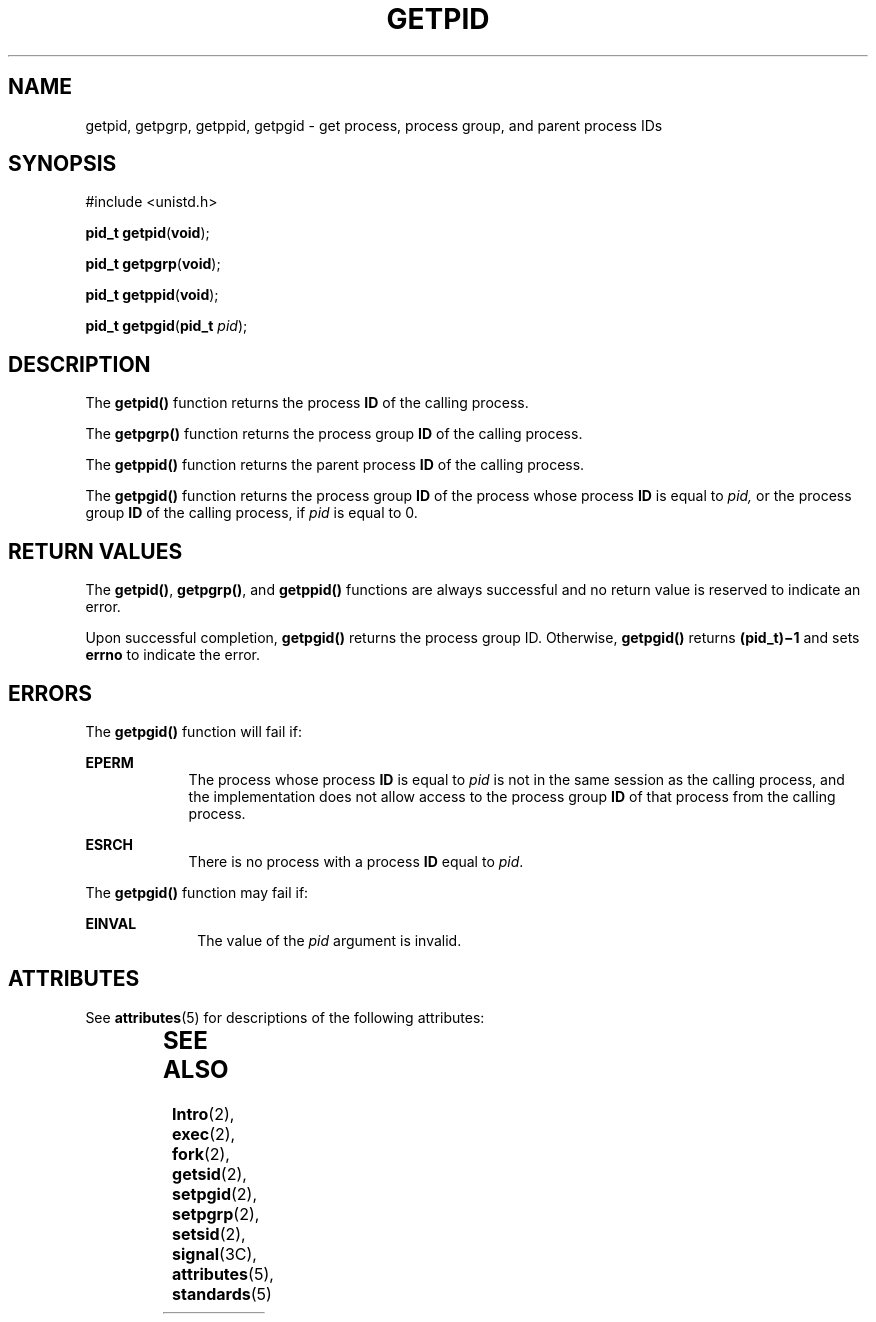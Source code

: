 '\" te
.\" Copyright (c) 2009, Sun Microsystems, Inc.  All Rights Reserved.
.\" Copyright 1989 AT&T
.\" Portions Copyright (c) 1992, X/Open Company Limited.  All Rights Reserved.
.\" Sun Microsystems, Inc. gratefully acknowledges The Open Group for permission to reproduce portions of its copyrighted documentation. Original documentation from The Open Group can be obtained online at  http://www.opengroup.org/bookstore/.
.\" The Institute of Electrical and Electronics Engineers and The Open Group, have given us permission to reprint portions of their documentation. In the following statement, the phrase "this text" refers to portions of the system documentation. Portions of this text
.\" are reprinted and reproduced in electronic form in the Sun OS Reference Manual, from IEEE Std 1003.1, 2004 Edition, Standard for Information Technology -- Portable Operating System Interface (POSIX), The Open Group Base Specifications Issue 6, Copyright (C) 2001-2004 by the Institute of Electrical
.\" and Electronics Engineers, Inc and The Open Group. In the event of any discrepancy between these versions and the original IEEE and The Open Group Standard, the original IEEE and The Open Group Standard is the referee document. The original Standard can be obtained online at http://www.opengroup.org/unix/online.html.
.\"  This notice shall appear on any product containing this material.
.\" The contents of this file are subject to the terms of the Common Development and Distribution License (the "License").  You may not use this file except in compliance with the License.
.\" You can obtain a copy of the license at usr/src/OPENSOLARIS.LICENSE or http://www.opensolaris.org/os/licensing.  See the License for the specific language governing permissions and limitations under the License.
.\" When distributing Covered Code, include this CDDL HEADER in each file and include the License file at usr/src/OPENSOLARIS.LICENSE.  If applicable, add the following below this CDDL HEADER, with the fields enclosed by brackets "[]" replaced with your own identifying information: Portions Copyright [yyyy] [name of copyright owner]
.TH GETPID 2 "Jan 27, 2009"
.SH NAME
getpid, getpgrp, getppid, getpgid \- get process, process group, and parent
process IDs
.SH SYNOPSIS
.LP
.nf
#include <unistd.h>

\fBpid_t\fR \fBgetpid\fR(\fBvoid\fR);
.fi

.LP
.nf
\fBpid_t\fR \fBgetpgrp\fR(\fBvoid\fR);
.fi

.LP
.nf
\fBpid_t\fR \fBgetppid\fR(\fBvoid\fR);
.fi

.LP
.nf
\fBpid_t\fR \fBgetpgid\fR(\fBpid_t\fR \fIpid\fR);
.fi

.SH DESCRIPTION
.sp
.LP
The \fBgetpid()\fR function returns the process \fBID\fR of the calling
process.
.sp
.LP
The \fBgetpgrp()\fR function returns the process group \fBID\fR of the calling
process.
.sp
.LP
The \fBgetppid()\fR function returns the parent process \fBID\fR of the calling
process.
.sp
.LP
The \fBgetpgid()\fR function returns the process group \fBID\fR of the process
whose process \fBID\fR is equal to \fIpid,\fR or the process group \fBID\fR of
the calling process, if \fIpid\fR is equal to 0.
.SH RETURN VALUES
.sp
.LP
The \fBgetpid()\fR, \fBgetpgrp()\fR, and \fBgetppid()\fR functions are always
successful and no return value is reserved to indicate an error.
.sp
.LP
Upon successful completion, \fBgetpgid()\fR returns the process group ID.
Otherwise, \fBgetpgid()\fR returns \fB(pid_t)\(mi1\fR and sets \fBerrno\fR to
indicate the error.
.SH ERRORS
.sp
.LP
The \fBgetpgid()\fR function will fail if:
.sp
.ne 2
.na
\fB\fBEPERM\fR\fR
.ad
.RS 9n
The process whose process  \fBID\fR is equal to \fIpid\fR is not in the same
session as the calling process, and the implementation does not allow access to
the process group \fBID\fR of that process from the calling process.
.RE

.sp
.ne 2
.na
\fB\fBESRCH\fR\fR
.ad
.RS 9n
There is no process with a process \fBID\fR equal to \fIpid\fR.
.RE

.sp
.LP
The \fBgetpgid()\fR function may fail if:
.sp
.ne 2
.na
\fB\fBEINVAL\fR\fR
.ad
.RS 10n
The value of the \fIpid\fR argument is invalid.
.RE

.SH ATTRIBUTES
.sp
.LP
See \fBattributes\fR(5) for descriptions of the following attributes:
.sp

.sp
.TS
box;
c | c
l | l .
ATTRIBUTE TYPE	ATTRIBUTE VALUE
_
Interface Stability	Committed
_
MT-Level	Async-Signal-Safe
_
Standard	See \fBstandards\fR(5).
.TE

.SH SEE ALSO
.sp
.LP
\fBIntro\fR(2), \fBexec\fR(2), \fBfork\fR(2), \fBgetsid\fR(2),
\fBsetpgid\fR(2), \fBsetpgrp\fR(2), \fBsetsid\fR(2), \fBsignal\fR(3C),
\fBattributes\fR(5), \fBstandards\fR(5)
